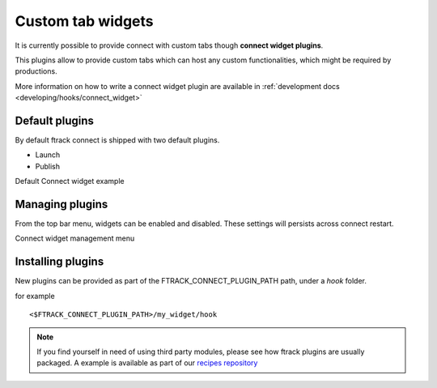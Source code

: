 ..
    :copyright: Copyright (c) 2014 ftrack

.. _using/connect_widgets:

******************
Custom tab widgets
******************

It is currently possible to provide connect with custom tabs though **connect widget plugins**.

This plugins allow to provide custom tabs which can host any custom functionalities,
which might be required by productions.


More information on how to write a connect widget plugin are available in :ref:`development docs <developing/hooks/connect_widget>`


Default plugins
===============

By default ftrack connect is shipped with two default plugins.

* Launch
* Publish


Default Connect widget example

.. image:: /image/connect_widget.png



Managing plugins
================


From the top bar menu, widgets can be enabled and disabled.
These settings will persists across connect restart.


Connect widget management menu

.. image:: /image/connect_widget_menu.png



Installing plugins
==================

New plugins can be provided as part of the FTRACK_CONNECT_PLUGIN_PATH path, under a *hook* folder.

for example ::

    <$FTRACK_CONNECT_PLUGIN_PATH>/my_widget/hook



.. note ::

    If you find yourself in need of using third party modules, please see how ftrack plugins are usually packaged.
    A example is available as part of our `recipes repository <https://bitbucket.org/ftrack/ftrack-recipes/src/master/python/plugins/>`_
